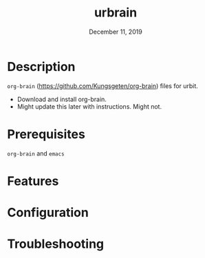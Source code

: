 #+TITLE:   urbrain
#+DATE:    December 11, 2019
#+SINCE:   {replace with next tagged release version}
#+STARTUP: inlineimages

* Table of Contents :TOC_3:noexport:
- [[#description][Description]]
- [[#prerequisites][Prerequisites]]
- [[#features][Features]]
- [[#configuration][Configuration]]
- [[#troubleshooting][Troubleshooting]]

* Description
=org-brain= (https://github.com/Kungsgeten/org-brain) files for urbit.

+ Download and install org-brain.
+ Might update this later with instructions. Might not.

* Prerequisites
=org-brain= and =emacs=

* Features

* Configuration

* Troubleshooting
